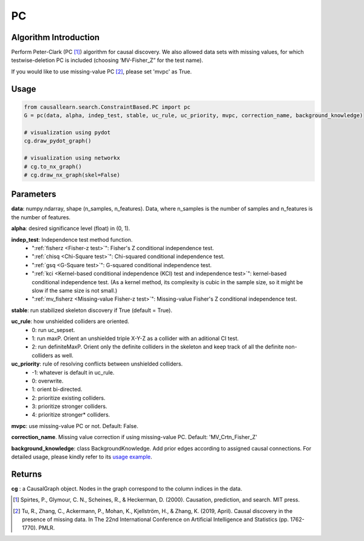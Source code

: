 .. _pc:

PC
==

Algorithm Introduction
--------------------------------------

Perform Peter-Clark (PC [1]_) algorithm for causal discovery. We also allowed data sets with missing values,
for which testwise-deletion PC is included (choosing ‘MV-Fisher_Z” for the test name).

If you would like to use missing-value PC [2]_, please set 'mvpc' as True.


Usage
----------------------------
.. code-block:: python

    from causallearn.search.ConstraintBased.PC import pc
    G = pc(data, alpha, indep_test, stable, uc_rule, uc_priority, mvpc, correction_name, background_knowledge)

    # visualization using pydot
    cg.draw_pydot_graph()

    # visualization using networkx
    # cg.to_nx_graph()
    # cg.draw_nx_graph(skel=False)

Parameters
-------------------
**data**: numpy.ndarray, shape (n_samples, n_features). Data, where n_samples is the number of samples
and n_features is the number of features.

**alpha**: desired significance level (float) in (0, 1).

**indep_test**: Independence test method function.
       - ":ref:`fisherz <Fisher-z test>`": Fisher's Z conditional independence test.
       - ":ref:`chisq <Chi-Square test>`": Chi-squared conditional independence test.
       - ":ref:`gsq <G-Square test>`": G-squared conditional independence test.
       - ":ref:`kci <Kernel-based conditional independence (KCI) test and independence test>`": kernel-based conditional independence test. (As a kernel method, its complexity is cubic in the sample size, so it might be slow if the same size is not small.)
       - ":ref:`mv_fisherz <Missing-value Fisher-z test>`": Missing-value Fisher's Z conditional independence test.

**stable**: run stabilized skeleton discovery if True (default = True).

**uc_rule**: how unshielded colliders are oriented.
       - 0: run uc_sepset.
       - 1: run maxP. Orient an unshielded triple X-Y-Z as a collider with an aditional CI test.
       - 2: run definiteMaxP. Orient only the definite colliders in the skeleton and keep track of all the definite non-colliders as well.

**uc_priority**: rule of resolving conflicts between unshielded colliders.
       - -1: whatever is default in uc_rule.
       - 0: overwrite.
       - 1: orient bi-directed.
       - 2: prioritize existing colliders.
       - 3: prioritize stronger colliders.
       - 4: prioritize stronger* colliders.

**mvpc**: use missing-value PC or not. Default: False.

**correction_name**. Missing value correction if using missing-value PC. Default: 'MV_Crtn_Fisher_Z'

**background_knowledge**: class BackgroundKnowledge. Add prior edges according to assigned causal connections.
For detailed usage, please kindly refer to its `usage example <https://github.com/cmu-phil/causal-learn/blob/main/tests/TestBackgroundKnowledge.py>`_.

Returns
-------------------
**cg** : a CausalGraph object. Nodes in the graph correspond to the column indices in the data.

.. [1] Spirtes, P., Glymour, C. N., Scheines, R., & Heckerman, D. (2000). Causation, prediction, and search. MIT press.
.. [2] Tu, R., Zhang, C., Ackermann, P., Mohan, K., Kjellström, H., & Zhang, K. (2019, April). Causal discovery in the presence of missing data. In The 22nd International Conference on Artificial Intelligence and Statistics (pp. 1762-1770). PMLR.